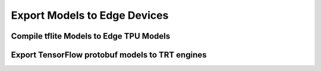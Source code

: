 Export Models to Edge Devices
=============================

Compile tflite Models to Edge TPU Models
^^^^^^^^^^^^^^^^^^^^^^^^^^^^^^^^^^^^^^^^

Export TensorFlow protobuf models to TRT engines
^^^^^^^^^^^^^^^^^^^^^^^^^^^^^^^^^^^^^^^^^^^^^^^^
